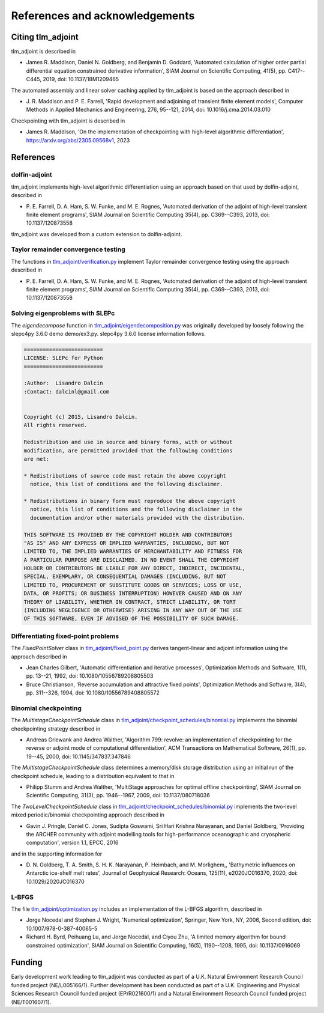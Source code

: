 References and acknowledgements
===============================

Citing tlm_adjoint
------------------

tlm_adjoint is described in

- James R. Maddison, Daniel N. Goldberg, and Benjamin D. Goddard, 'Automated
  calculation of higher order partial differential equation constrained
  derivative information', SIAM Journal on Scientific Computing, 41(5), pp.
  C417--C445, 2019, doi: 10.1137/18M1209465

The automated assembly and linear solver caching applied by tlm_adjoint is
based on the approach described in

- J. R. Maddison and P. E. Farrell, 'Rapid development and adjoining of
  transient finite element models', Computer Methods in Applied Mechanics and
  Engineering, 276, 95--121, 2014, doi: 10.1016/j.cma.2014.03.010

Checkpointing with tlm_adjoint is described in

- James R. Maddison, 'On the implementation of checkpointing with high-level
  algorithmic differentiation', https://arxiv.org/abs/2305.09568v1, 2023

References
----------

dolfin-adjoint
``````````````

tlm_adjoint implements high-level algorithmic differentiation using an
approach based on that used by dolfin-adjoint, described in

- P. E. Farrell, D. A. Ham, S. W. Funke, and M. E. Rognes, 'Automated
  derivation of the adjoint of high-level transient finite element programs',
  SIAM Journal on Scientific Computing 35(4), pp. C369--C393, 2013,
  doi: 10.1137/120873558

tlm_adjoint was developed from a custom extension to dolfin-adjoint.

Taylor remainder convergence testing
````````````````````````````````````

The functions in `tlm_adjoint/verification.py
<autoapi/tlm_adjoint/verification/index.html>`_ implement Taylor remainder
convergence testing using the approach described in

- P. E. Farrell, D. A. Ham, S. W. Funke, and M. E. Rognes, 'Automated
  derivation of the adjoint of high-level transient finite element programs',
  SIAM Journal on Scientific Computing 35(4), pp. C369--C393, 2013,
  doi: 10.1137/120873558

Solving eigenproblems with SLEPc
````````````````````````````````

The `eigendecompose` function in `tlm_adjoint/eigendecomposition.py
<autoapi/tlm_adjoint/eigendecomposition/index.html>`_ was originally developed
by loosely following the slepc4py 3.6.0 demo demo/ex3.py. slepc4py 3.6.0
license information follows.

.. code-block:: text

    =========================
    LICENSE: SLEPc for Python
    =========================

    :Author:  Lisandro Dalcin
    :Contact: dalcinl@gmail.com


    Copyright (c) 2015, Lisandro Dalcin.
    All rights reserved.

    Redistribution and use in source and binary forms, with or without
    modification, are permitted provided that the following conditions
    are met:

    * Redistributions of source code must retain the above copyright
      notice, this list of conditions and the following disclaimer.

    * Redistributions in binary form must reproduce the above copyright
      notice, this list of conditions and the following disclaimer in the
      documentation and/or other materials provided with the distribution.

    THIS SOFTWARE IS PROVIDED BY THE COPYRIGHT HOLDER AND CONTRIBUTORS
    "AS IS" AND ANY EXPRESS OR IMPLIED WARRANTIES, INCLUDING, BUT NOT
    LIMITED TO, THE IMPLIED WARRANTIES OF MERCHANTABILITY AND FITNESS FOR
    A PARTICULAR PURPOSE ARE DISCLAIMED. IN NO EVENT SHALL THE COPYRIGHT
    HOLDER OR CONTRIBUTORS BE LIABLE FOR ANY DIRECT, INDIRECT, INCIDENTAL,
    SPECIAL, EXEMPLARY, OR CONSEQUENTIAL DAMAGES (INCLUDING, BUT NOT
    LIMITED TO, PROCUREMENT OF SUBSTITUTE GOODS OR SERVICES; LOSS OF USE,
    DATA, OR PROFITS; OR BUSINESS INTERRUPTION) HOWEVER CAUSED AND ON ANY
    THEORY OF LIABILITY, WHETHER IN CONTRACT, STRICT LIABILITY, OR TORT
    (INCLUDING NEGLIGENCE OR OTHERWISE) ARISING IN ANY WAY OUT OF THE USE
    OF THIS SOFTWARE, EVEN IF ADVISED OF THE POSSIBILITY OF SUCH DAMAGE.

Differentiating fixed-point problems
````````````````````````````````````

The `FixedPointSolver` class in `tlm_adjoint/fixed_point.py
<autoapi/tlm_adjoint/fixed_point/index.html>`_ derives tangent-linear and
adjoint information using the approach described in

- Jean Charles Gilbert, 'Automatic differentiation and iterative processes',
  Optimization Methods and Software, 1(1), pp. 13--21, 1992,
  doi: 10.1080/10556789208805503
- Bruce Christianson, 'Reverse accumulation and attractive fixed points',
  Optimization Methods and Software, 3(4), pp. 311--326, 1994,
  doi: 10.1080/10556789408805572

Binomial checkpointing
``````````````````````

The `MultistageCheckpointSchedule` class in
`tlm_adjoint/checkpoint_schedules/binomial.py
<autoapi/tlm_adjoint/checkpoint_schedules/binomial/index.html>`_ implements the
binomial checkpointing strategy described in

- Andreas Griewank and Andrea Walther, 'Algorithm 799: revolve: an
  implementation of checkpointing for the reverse or adjoint mode of
  computational differentiation', ACM Transactions on Mathematical Software,
  26(1), pp. 19--45, 2000, doi: 10.1145/347837.347846

The `MultistageCheckpointSchedule` class determines a memory/disk storage
distribution using an initial run of the checkpoint schedule, leading to a
distribution equivalent to that in

- Philipp Stumm and Andrea Walther, 'MultiStage approaches for optimal offline
  checkpointing', SIAM Journal on Scientific Computing, 31(3), pp. 1946--1967,
  2009, doi: 10.1137/080718036

The `TwoLevelCheckpointSchedule` class in
`tlm_adjoint/checkpoint_schedules/binomial.py
<autoapi/tlm_adjoint/checkpoint_schedules/binomial/index.html>`_ implements the
two-level mixed periodic/binomial checkpointing approach described in

- Gavin J. Pringle, Daniel C. Jones, Sudipta Goswami, Sri Hari Krishna
  Narayanan, and Daniel Goldberg, 'Providing the ARCHER community with adjoint
  modelling tools for high-performance oceanographic and cryospheric
  computation', version 1.1, EPCC, 2016

and in the supporting information for

- D. N. Goldberg, T. A. Smith, S. H. K. Narayanan, P. Heimbach, and M.
  Morlighem,, 'Bathymetric influences on Antarctic ice-shelf melt rates',
  Journal of Geophysical Research: Oceans, 125(11), e2020JC016370, 2020,
  doi: 10.1029/2020JC016370

L-BFGS
``````

The file `tlm_adjoint/optimization.py
<autoapi/tlm_adjoint/optimization/index.html>`_ includes an implementation of
the L-BFGS algorithm, described in

- Jorge Nocedal and Stephen J. Wright, 'Numerical optimization', Springer, New
  York, NY, 2006, Second edition, doi: 10.1007/978-0-387-40065-5
- Richard H. Byrd, Peihuang Lu, and Jorge Nocedal, and Ciyou Zhu, 'A limited
  memory algorithm for bound constrained optimization', SIAM Journal on
  Scientific Computing, 16(5), 1190--1208, 1995, doi: 10.1137/0916069
     
Funding
-------

Early development work leading to tlm_adjoint was conducted as part of a U.K.
Natural Environment Research Council funded project (NE/L005166/1). Further
development has been conducted as part of a U.K. Engineering and Physical
Sciences Research Council funded project (EP/R021600/1) and a Natural
Environment Research Council funded project (NE/T001607/1).
